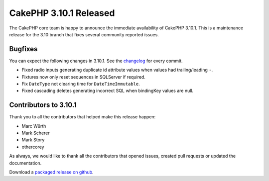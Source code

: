CakePHP 3.10.1 Released
=======================

The CakePHP core team is happy to announce the immediate availability of CakePHP
3.10.1. This is a maintenance release for the 3.10 branch that fixes several
community reported issues.

Bugfixes
--------

You can expect the following changes in 3.10.1. See the `changelog
<https://github.com/cakephp/cakephp/compare/3.10.0...3.10.1>`_ for every commit.

* Fixed radio inputs generating duplicate id attribute values when values had
  trailing/leading ``-``.
* Fixtures now only reset sequences in SQLServer if required.
* Fix ``DateType`` not clearing time for ``DateTimeImmutable``.
* Fixed cascading deletes generating incorrect SQL when bindingKey values are
  null.

Contributors to 3.10.1
----------------------

Thank you to all the contributors that helped make this release happen:

* Marc Würth
* Mark Scherer
* Mark Story
* othercorey

As always, we would like to thank all the contributors that opened issues,
created pull requests or updated the documentation.

Download a `packaged release on github
<https://github.com/cakephp/cakephp/releases>`_.

.. author:: markstory
.. categories:: release, news
.. tags:: release, news
